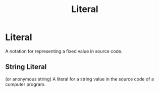 #+title: Literal

* Literal
A notation for representing a fixed value in source code.

** String Literal
(or anonymous string)
A literal for a string value in the source code of a cumputer program.
